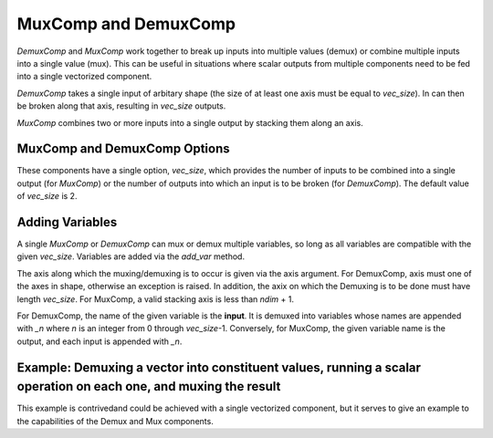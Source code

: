 
.. _mux_demux_comp_feature:

*********************
MuxComp and DemuxComp
*********************

`DemuxComp` and `MuxComp` work together to break up inputs into multiple values (demux) or combine
multiple inputs into a single value (mux).  This can be useful in situations where scalar outputs
from multiple components need to be fed into a single vectorized component.

`DemuxComp` takes a single input of arbitary shape (the size of at least one axis must be equal
to `vec_size`).  In can then be broken along that axis, resulting in `vec_size` outputs.

`MuxComp` combines two or more inputs into a single output by stacking them along an axis.

MuxComp and DemuxComp Options
-----------------------------

These components have a single option, `vec_size`, which provides the number of inputs to be
combined into a single output (for `MuxComp`) or the number of outputs into which an input is
to be broken (for `DemuxComp`).  The default value of `vec_size` is 2.

Adding Variables
----------------

A single `MuxComp` or `DemuxComp` can mux or demux multiple variables, so long as all variables
are compatible with the given `vec_size`.  Variables are added via the `add_var` method.

The axis along which the muxing/demuxing is to occur is given via the axis argument.  For DemuxComp,
axis must one of the axes in shape, otherwise an exception is raised.  In addition, the axix
on which the Demuxing is to be done must have length `vec_size`.  For MuxComp, a valid stacking
axis is less than *ndim* + 1.

For DemuxComp, the name of the given variable is the **input**.  It is demuxed into variables whose
names are appended with `_n` where `n` is an integer from 0 through `vec_size`-1.  Conversely, for
MuxComp, the given variable name is the output, and each input is appended with `_n`.

.. py:method:: add_var(self, name, val=1.0, shape=None, src_indices=None, flat_src_indices=None, units=None, desc='', axis=0):

    Add a variable to be muxed or demuxed, and all associated input/output variables

    :param str name: The name of the variable in this component's namespace.
    :param float, list, tuple, ndarray, Iterable val: The initial value of the variable being added in user-defined units. Default is 1.0.
    :param int, tuple, list, or None shape: Shape of the *input* variable, only required if src_indices not provided and val is not an array. Default is None.
    :param int or list or tuple or ndarray or Iterable or None: The global indices of the source variable to transfer data from. A value of None implies this input depends on all entries of source. Default is None. The shapes of the target and src_indices must match, and form of the entries within is determined by the value of 'flat_src_indices'.
    :param bool flat_src_indices: If True, each entry of src_indices is assumed to be an index into the flattened source.  Otherwise each entry must be a tuple or list of size equal to the number of dimensions of the source.
    :param str units: Units in which this input variable will be provided to the component during execution. Default is None, which means it is unitless.
    :param str desc: Description of the variable
    :param int axis: The axis along which the elements will be muxed or demuxed.  Default is 0.

Example: Demuxing a vector into constituent values, running a scalar operation on each one, and muxing the result
-----------------------------------------------------------------------------------------------------------------

This example is contrivedand could be achieved with a single vectorized component, but it serves
to give an example to the capabilities of the Demux and Mux components.


.. tags:: DemuxComp, MuxComp, Component